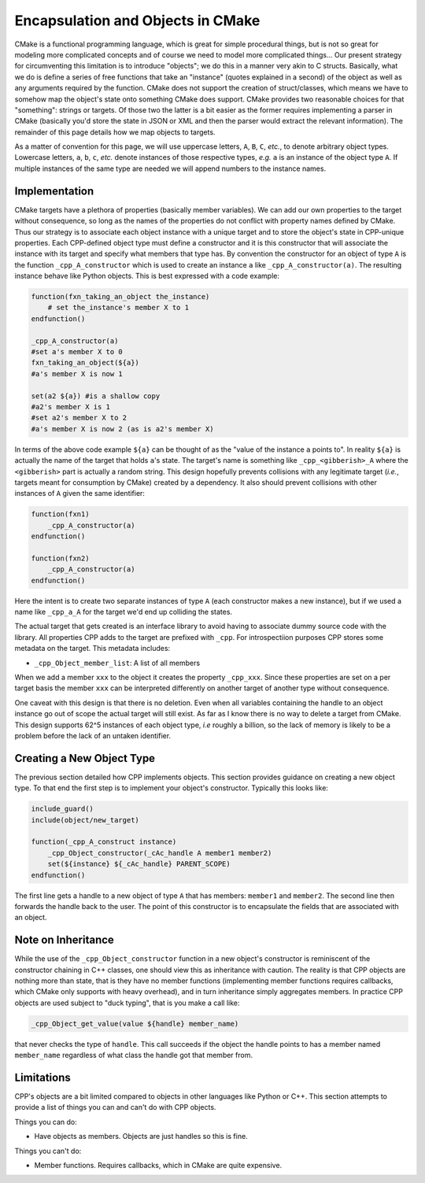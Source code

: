 .. _encapsulation-label:

Encapsulation and Objects in CMake
==================================

CMake is a functional programming language, which is great for simple procedural
things, but is not so great for modeling more complicated concepts and of course
we need to model more complicated things... Our present strategy for
circumventing this limitation is to introduce "objects"; we do this in a manner
very akin to C structs.  Basically, what we do is define a series of free
functions that take an "instance" (quotes explained in a second) of the object
as well as any arguments required by the function. CMake does not support the
creation of struct/classes, which means we have to somehow map the object's
state onto something CMake does support. CMake provides two reasonable choices
for that "something": strings or targets. Of those two the latter is a bit
easier as the former requires implementing a parser in CMake (basically you'd
store the state in JSON or XML and then the parser would extract the relevant
information). The remainder of this page details how we map objects to targets.

As a matter of convention for this page, we will use uppercase letters, ``A``,
``B``, ``C``, *etc.*, to denote arbitrary object types. Lowercase letters,
``a``, ``b``, ``c``, *etc.* denote instances of those respective types, *e.g.*
``a`` is an instance of the object type ``A``. If multiple instances of the same
type are needed we will append numbers to the instance names.

Implementation
--------------

CMake targets have a plethora of properties (basically member variables). We can
add our own properties to the target without consequence, so long as the names
of the properties do not conflict with property names defined by CMake. Thus
our strategy is to associate each object instance with a unique target and to
store the object's state in CPP-unique properties. Each CPP-defined object type
must define a constructor and it is this constructor that will associate the
instance with its target and specify what members that type has. By convention
the constructor for an object of type ``A`` is the function
``_cpp_A_constructor`` which is used to create an instance ``a`` like
``_cpp_A_constructor(a)``. The resulting instance behave like Python objects.
This is best expressed with a code example:

.. code-block:: cmake

   function(fxn_taking_an_object the_instance)
       # set the_instance's member X to 1
   endfunction()

   _cpp_A_constructor(a)
   #set a's member X to 0
   fxn_taking_an_object(${a})
   #a's member X is now 1

   set(a2 ${a}) #is a shallow copy
   #a2's member X is 1
   #set a2's member X to 2
   #a's member X is now 2 (as is a2's member X)


In terms of the above code example ``${a}`` can be thought of as the "value of
the instance ``a`` points to". In reality ``${a}`` is actually the name of the
target that holds ``a``'s state. The target's name is something like
``_cpp_<gibberish>_A`` where the ``<gibberish>`` part is actually a random
string. This design hopefully prevents collisions with any legitimate target
(*i.e.*, targets meant for consumption by CMake) created by a dependency. It
also should prevent collisions with other instances of ``A`` given the same
identifier:

.. code-block:: cmake

    function(fxn1)
        _cpp_A_constructor(a)
    endfunction()

    function(fxn2)
        _cpp_A_constructor(a)
    endfunction()

Here the intent is to create two separate instances of type ``A`` (each
constructor makes a new instance), but if we used a name like ``_cpp_a_A`` for
the target we'd end up colliding the states.

The actual target that gets created is an interface library to avoid having
to associate dummy source code with the library. All properties CPP adds to the
target are prefixed with ``_cpp``. For introspectiion purposes CPP stores some
metadata on the target. This metadata includes:

- ``_cpp_Object_member_list``: A list of all members

When we add a member ``xxx`` to the object it creates the property ``_cpp_xxx``.
Since these properties are set on a per target basis the member ``xxx`` can be
interpreted differently on another target of another type without consequence.

One caveat with this design is that there is no deletion. Even when all
variables containing the handle to an object instance go out of scope the actual
target will still exist. As far as I know there is no way to delete a target
from CMake. This design supports 62^5 instances of each object type, *i.e*
roughly a billion, so the lack of memory is likely to be a problem before
the lack of an untaken identifier.

Creating a New Object Type
--------------------------

The previous section detailed how CPP implements objects. This section provides
guidance on creating a new object type. To that end the first step is to
implement your object's constructor. Typically this looks like:

.. code-block:: cmake

    include_guard()
    include(object/new_target)

    function(_cpp_A_construct instance)
        _cpp_Object_constructor(_cAc_handle A member1 member2)
        set(${instance} ${_cAc_handle} PARENT_SCOPE)
    endfunction()

The first line gets a handle to a new object of type ``A`` that has members:
``member1`` and ``member2``. The second line then forwards the handle back to
the user. The point of this constructor is to encapsulate the fields that are
associated with an object.

Note on Inheritance
-------------------

While the use of the ``_cpp_Object_constructor`` function in a new object's
constructor is reminiscent of the constructor chaining in C++ classes, one
should view this as inheritance with caution. The reality is that CPP objects
are nothing more than state, that is they have no member functions (implementing
member functions requires callbacks, which CMake only supports with heavy
overhead), and in turn inheritance simply aggregates members. In practice CPP
objects are used subject to "duck typing", that is you make a call like:

.. code-block:: cmake

   _cpp_Object_get_value(value ${handle} member_name)

that never checks the type of ``handle``. This call succeeds if the object the
handle points to has a member named ``member_name`` regardless of what class
the handle got that member from.



Limitations
-----------

CPP's objects are a bit limited compared to objects in other languages like
Python or C++. This section attempts to provide a list of things you can and
can't do with CPP objects.

Things you can do:

* Have objects as members. Objects are just handles so this is fine.

Things you can't do:

* Member functions. Requires callbacks, which in CMake are quite expensive.


